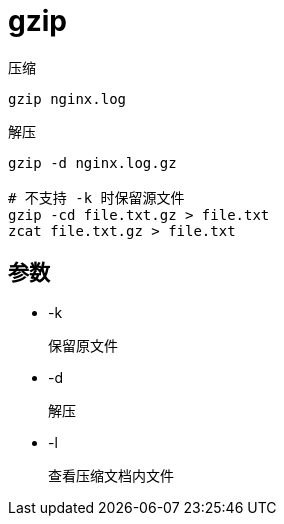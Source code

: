 
= gzip

压缩
[source,shell script]
----
gzip nginx.log
----

解压
[source,shell script]
----
gzip -d nginx.log.gz

# 不支持 -k 时保留源文件
gzip -cd file.txt.gz > file.txt
zcat file.txt.gz > file.txt
----

== 参数

* -k

    保留原文件

* -d

    解压

* -l

    查看压缩文档内文件
